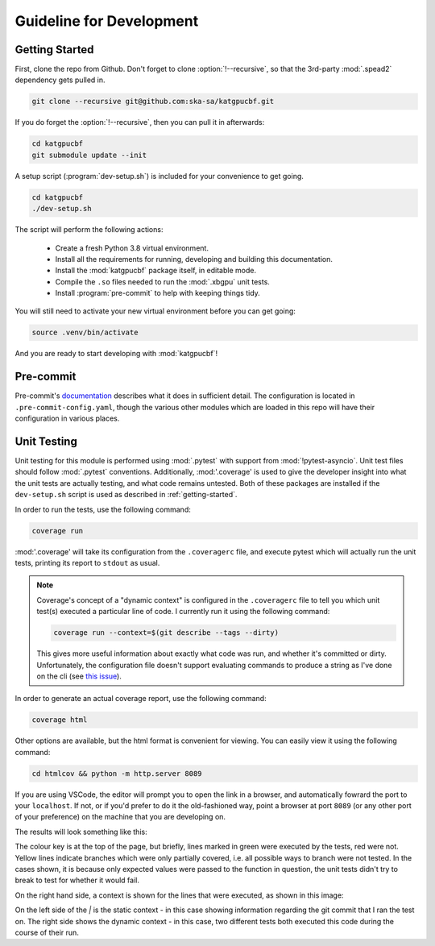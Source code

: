 Guideline for Development
=========================

.. _getting-started:

Getting Started
---------------

First, clone the repo from Github. Don't forget to clone :option:`!--recursive`,
so that the 3rd-party :mod:`.spead2` dependency gets pulled in.

.. code-block:: bash

  git clone --recursive git@github.com:ska-sa/katgpucbf.git

If you do forget the :option:`!--recursive`, then you can pull it in afterwards:

.. code-block:: bash

  cd katgpucbf
  git submodule update --init

A setup script (:program:`dev-setup.sh`) is included for your convenience to
get going.

.. code-block:: bash

  cd katgpucbf
  ./dev-setup.sh

The script will perform the following actions:

  - Create a fresh Python 3.8 virtual environment.
  - Install all the requirements for running, developing and building this
    documentation.
  - Install the :mod:`katgpucbf` package itself, in editable mode.
  - Compile the ``.so`` files needed to run the :mod:`.xbgpu` unit tests.
  - Install :program:`pre-commit` to help with keeping things tidy.

You will still need to activate your new virtual environment before you can get
going:

.. code-block:: bash

  source .venv/bin/activate

And you are ready to start developing with :mod:`katgpucbf`!

Pre-commit
----------

Pre-commit's `documentation`_ describes what it does in sufficient detail. The
configuration is located in ``.pre-commit-config.yaml``, though the various
other modules which are loaded in this repo will have their configuration in
various places.

.. todo:: Merge the readme from the pre-commit repo into this section?

.. _documentation: https://pre-commit.com/

Unit Testing
------------

Unit testing for this module is performed using :mod:`.pytest` with support from
:mod:`!pytest-asyncio`. Unit test files should follow :mod:`.pytest` conventions.
Additionally, :mod:'.coverage' is used to give the developer insight into what
the unit tests are actually testing, and what code remains untested. Both of
these packages are installed if the ``dev-setup.sh`` script is used as described
in :ref:`getting-started`.

In order to run the tests, use the following command:

.. code-block:: bash

  coverage run

:mod:'.coverage' will take its configuration from the ``.coveragerc`` file, and
execute pytest which will actually run the unit tests, printing its report to
``stdout`` as usual.

.. note::

  Coverage's concept of a "dynamic context" is configured in the ``.coveragerc``
  file to tell you which unit test(s) executed a particular line of code. I
  currently run it using the following command:

  .. code-block:: bash

    coverage run --context=$(git describe --tags --dirty)

  This gives more useful information about exactly what code was run, and whether
  it's committed or dirty. Unfortunately, the configuration file doesn't support
  evaluating commands to produce a string as I've done on the cli (see
  `this issue`_).

.. _this issue: https://github.com/nedbat/coveragepy/issues/1190

In order to generate an actual coverage report, use the
following command:

.. code-block:: bash

  coverage html

Other options are available, but the html format is convenient for viewing. You
can easily view it using the following command:

.. code-block:: bash

  cd htmlcov && python -m http.server 8089

If you are using VSCode, the editor will prompt you to open the link in a
browser, and automatically fowrard the port to your ``localhost``. If not, or if
you'd prefer to do it the old-fashioned way, point a browser at port ``8089``
(or any other port of your preference) on the machine that you are developing on.

The results will look something like this:

.. image:: images/coverage_screenshot.png

The colour key is at the top of the page, but briefly, lines marked in green
were executed by the tests, red were not. Yellow lines indicate branches which
were only partially covered, i.e. all possible ways to branch were not tested.
In the cases shown, it is because only expected values were passed to the
function in question, the unit tests didn't try to break to test for whether
it would fail.

On the right hand side, a context is shown for the lines that were executed, as
shown in this image:

.. image:: images/coverage_screenshot_contexts.png

On the left side of the `|` is the static context - in this case showing
information regarding the git commit that I ran the test on. The right side
shows the dynamic context - in this case, two different tests both executed this
code during the course of their run.
